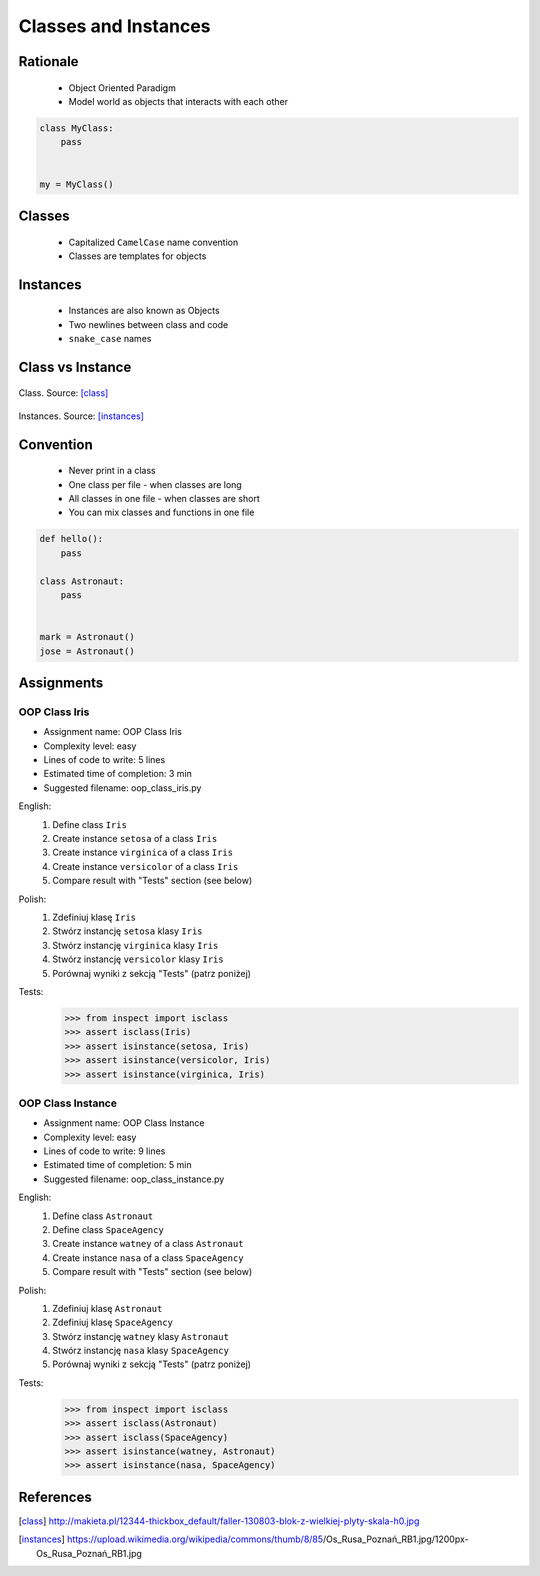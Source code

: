 .. _OOP Classes and Instances:

*********************
Classes and Instances
*********************



Rationale
=========
.. highlights::
    * Object Oriented Paradigm
    * Model world as objects that interacts with each other

.. glossary::

    class
        Templates for objects.

    instance
    object
        Object created from class.

.. code-block:: python

    class MyClass:
        pass


    my = MyClass()


Classes
=======
.. highlights::
    * Capitalized ``CamelCase`` name convention
    * Classes are templates for objects

.. code-block:: python
    :caption: Defining class. Classes should have capitalized name

    class Astronaut:
        pass

.. code-block:: python
    :caption: Multi-word class names should use ``CamelCase``

    class AstronautPilot:
        pass


Instances
=========
.. highlights::
    * Instances are also known as Objects
    * Two newlines between class and code
    * ``snake_case`` names

.. code-block:: python
    :caption: One class and one instance

    class Astronaut:
        pass


    watney = Astronaut()

.. code-block:: python
    :caption: One class and three instances

    class Astronaut:
        pass


    watney = Astronaut()
    twardowski = Astronaut()
    jimenez = Astronaut()

.. code-block:: python
    :caption: Two classes and two instances

    class Astronaut:
        pass

    class Cosmonaut:
        pass


    mark = Astronaut()
    ivan = Cosmonaut()

.. code-block:: python
    :caption: Two classes and four instances (two instances of an ``Astronaut`` class, and two of a ``Cosmonaut`` class)

    class AstronautPilot:
        pass

    class CosmonautPilot:
        pass


    mark_watney = AstronautPilot()
    melissa_lewis = AstronautPilot()
    ivan_ivanovich = CosmonautPilot()
    jan_twardowski = CosmonautPilot()


Class vs Instance
=================
.. figure:: img/oop-classes-class.jpg
    :width: 30%
    :align: center

    Class. Source: [class]_

.. figure:: img/oop-classes-instances.jpg
    :width: 30%
    :align: center

    Instances. Source: [instances]_


Convention
==========
.. highlights::
    * Never print in a class
    * One class per file - when classes are long
    * All classes in one file - when classes are short
    * You can mix classes and functions in one file

.. code-block:: python
    :caption: Classes and Objects

    class AstronautEngineer:
        pass

    class AstronautScientist:
        pass

    class AstronautPilot:
        pass


    mark_watney = AstronautScientist()
    melissa_lewis = AstronautScientist()
    jose_jimenez = AstronautEngineer()
    jan_twardowski = AstronautPilot()

.. code-block:: python

    def hello():
        pass

    class Astronaut:
        pass


    mark = Astronaut()
    jose = Astronaut()


Assignments
===========

OOP Class Iris
--------------
* Assignment name: OOP Class Iris
* Complexity level: easy
* Lines of code to write: 5 lines
* Estimated time of completion: 3 min
* Suggested filename: oop_class_iris.py

English:
    #. Define class ``Iris``
    #. Create instance ``setosa`` of a class ``Iris``
    #. Create instance ``virginica`` of a class ``Iris``
    #. Create instance ``versicolor`` of a class ``Iris``
    #. Compare result with "Tests" section (see below)

Polish:
    #. Zdefiniuj klasę ``Iris``
    #. Stwórz instancję ``setosa`` klasy ``Iris``
    #. Stwórz instancję ``virginica`` klasy ``Iris``
    #. Stwórz instancję ``versicolor`` klasy ``Iris``
    #. Porównaj wyniki z sekcją "Tests" (patrz poniżej)

Tests:
    .. code-block:: text

        >>> from inspect import isclass
        >>> assert isclass(Iris)
        >>> assert isinstance(setosa, Iris)
        >>> assert isinstance(versicolor, Iris)
        >>> assert isinstance(virginica, Iris)

OOP Class Instance
------------------
* Assignment name: OOP Class Instance
* Complexity level: easy
* Lines of code to write: 9 lines
* Estimated time of completion: 5 min
* Suggested filename: oop_class_instance.py

English:
    #. Define class ``Astronaut``
    #. Define class ``SpaceAgency``
    #. Create instance ``watney`` of a class ``Astronaut``
    #. Create instance ``nasa`` of a class ``SpaceAgency``
    #. Compare result with "Tests" section (see below)

Polish:
    #. Zdefiniuj klasę ``Astronaut``
    #. Zdefiniuj klasę ``SpaceAgency``
    #. Stwórz instancję ``watney`` klasy ``Astronaut``
    #. Stwórz instancję ``nasa`` klasy ``SpaceAgency``
    #. Porównaj wyniki z sekcją "Tests" (patrz poniżej)

Tests:
    .. code-block:: python

        >>> from inspect import isclass
        >>> assert isclass(Astronaut)
        >>> assert isclass(SpaceAgency)
        >>> assert isinstance(watney, Astronaut)
        >>> assert isinstance(nasa, SpaceAgency)


References
==========
.. [class] http://makieta.pl/12344-thickbox_default/faller-130803-blok-z-wielkiej-plyty-skala-h0.jpg
.. [instances] https://upload.wikimedia.org/wikipedia/commons/thumb/8/85/Os_Rusa_Poznań_RB1.jpg/1200px-Os_Rusa_Poznań_RB1.jpg
